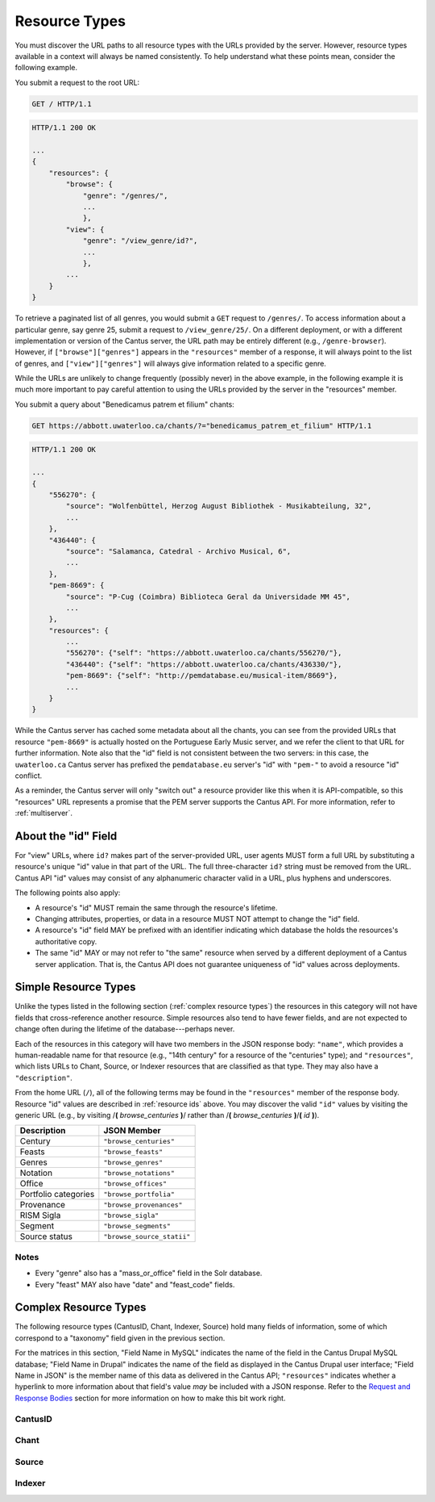 ..
    TODO: write full examples, with full headers and response bodies, so people get the idea

.. _`resource types`:

Resource Types
==============

You must discover the URL paths to all resource types with the URLs provided by the server. However,
resource types available in a context will always be named consistently. To help understand what
these points mean, consider the following example.

You submit a request to the root URL:

.. sourcecode:: http

    GET / HTTP/1.1

.. sourcecode:: http

    HTTP/1.1 200 OK

    ...
    {
        "resources": {
            "browse": {
                "genre": "/genres/",
                ...
                },
            "view": {
                "genre": "/view_genre/id?",
                ...
                },
            ...
        }
    }

To retrieve a paginated list of all genres, you would submit a ``GET`` request to ``/genres/``. To
access information about a particular genre, say genre 25, submit a request to ``/view_genre/25/``.
On a different deployment, or with a different implementation or version of the Cantus server, the
URL path may be entirely different (e.g., ``/genre-browser``). However, if ``["browse"]["genres"]``
appears in the ``"resources"`` member of a response, it will always point to the list of genres, and
``["view"]["genres"]`` will always give information related to a specific genre.

While the URLs are unlikely to change frequently (possibly never) in the above example, in the
following example it is much more important to pay careful attention to using the URLs provided by
the server in the "resources" member.

You submit a query about "Benedicamus patrem et filium" chants:

.. sourcecode:: http

    GET https://abbott.uwaterloo.ca/chants/?="benedicamus_patrem_et_filium" HTTP/1.1

.. sourcecode:: http

    HTTP/1.1 200 OK

    ...
    {
        "556270": {
            "source": "Wolfenbüttel, Herzog August Bibliothek - Musikabteilung, 32",
            ...
        },
        "436440": {
            "source": "Salamanca, Catedral - Archivo Musical, 6",
            ...
        },
        "pem-8669": {
            "source": "P-Cug (Coimbra) Biblioteca Geral da Universidade MM 45",
            ...
        },
        "resources": {
            ...
            "556270": {"self": "https://abbott.uwaterloo.ca/chants/556270/"},
            "436440": {"self": "https://abbott.uwaterloo.ca/chants/436330/"},
            "pem-8669": {"self": "http://pemdatabase.eu/musical-item/8669"},
            ...
        }
    }

While the Cantus server has cached some metadata about all the chants, you can see from the provided
URLs that resource ``"pem-8669"`` is actually hosted on the Portuguese Early Music server, and we
refer the client to that URL for further information. Note also that the "id" field is not
consistent between the two servers: in this case, the ``uwaterloo.ca`` Cantus server has prefixed
the ``pemdatabase.eu`` server's "id" with ``"pem-"`` to avoid a resource "id" conflict.

As a reminder, the Cantus server will only "switch out" a resource provider like this when it is
API-compatible, so this "resources" URL represents a promise that the PEM server supports the
Cantus API. For more information, refer to :ref:`multiserver`.

.. _`resource ids`:

About the "id" Field
--------------------

For "view" URLs, where ``id?`` makes part of the server-provided URL, user agents MUST form a full
URL by substituting a resource's unique "id" value in that part of the URL. The full three-character
``id?`` string must be removed from the URL. Cantus API "id" values may consist of any alphanumeric
character valid in a URL, plus hyphens and underscores.

The following points also apply:

- A resource's "id" MUST remain the same through the resource's lifetime.
- Changing attributes, properties, or data in a resource MUST NOT attempt to change the "id" field.
- A resource's "id" field MAY be prefixed with an identifier indicating which database the holds the
  resources's authoritative copy.
- The same "id" MAY or may not refer to "the same" resource when served by a different deployment of
  a Cantus server application. That is, the Cantus API does not guarantee uniqueness of "id" values
  across deployments.

Simple Resource Types
---------------------

Unlike the types listed in the following section (:ref:`complex resource types`) the resources in
this category will not have fields that cross-reference another resource. Simple resources also tend
to have fewer fields, and are not expected to change often during the lifetime of the
database---perhaps never.

Each of the resources in this category will have two members in the JSON response body: ``"name"``,
which provides a human-readable name for that resource (e.g., "14th century" for a resource of the
"centuries" type); and ``"resources"``, which lists URLs to Chant, Source, or Indexer resources that
are classified as that type. They may also have a ``"description"``.

From the home URL (``/``), all of the following terms may be found in the ``"resources"`` member of
the response body. Resource "id" values are described in :ref:`resource ids` above. You may
discover the valid ``"id"`` values by visiting the generic URL (e.g., by visiting
/**(** *browse_centuries* **)**/ rather than /**(** *browse_centuries* **)**/**(** *id* **)**).

+----------------------+----------------------------+
| Description          | JSON Member                |
+======================+============================+
| Century              | ``"browse_centuries"``     |
+----------------------+----------------------------+
| Feasts               | ``"browse_feasts"``        |
+----------------------+----------------------------+
| Genres               | ``"browse_genres"``        |
+----------------------+----------------------------+
| Notation             | ``"browse_notations"``     |
+----------------------+----------------------------+
| Office               | ``"browse_offices"``       |
+----------------------+----------------------------+
| Portfolio categories | ``"browse_portfolia"``     |
+----------------------+----------------------------+
| Provenance           | ``"browse_provenances"``   |
+----------------------+----------------------------+
| RISM Sigla           | ``"browse_sigla"``         |
+----------------------+----------------------------+
| Segment              | ``"browse_segments"``      |
+----------------------+----------------------------+
| Source status        | ``"browse_source_statii"`` |
+----------------------+----------------------------+

Notes
^^^^^

- Every "genre" also has a "mass_or_office" field in the Solr database.
- Every "feast" MAY also have "date" and "feast_code" fields.

.. _`complex resource types`:

Complex Resource Types
----------------------

The following resource types (CantusID, Chant, Indexer, Source) hold many fields of information,
some of which correspond to a "taxonomy" field given in the previous section.

For the matrices in this section, "Field Name in MySQL" indicates the name of the field in the
Cantus Drupal MySQL database; "Field Name in Drupal" indicates the name of the field as displayed
in the Cantus Drupal user interface; "Field Name in JSON" is the member name of this data as
delivered in the Cantus API; ``"resources"`` indicates whether a hyperlink to more information
about that field's value *may* be included with a JSON response. Refer to the `Request and Response
Bodies <response bodies>`_ section for more information on how to make this bit work right.

.. _`cantusid resource type`:

CantusID
^^^^^^^^

.. http:get:: /(view.cantusid)/(string:id)/

    A "Cantus ID" resource is an abstraction across multiple actual chants. These are available at
    the URLs indicated by ``["view"]["cantusid"]`` and ``["browse"]["cantusid"]``.

    Note that the "incipit" and "full_text" fields are not necessarily the same across all chants
    with the same Cantus ID and therefore may not be correct for a particular chant.

    :>json string id: the Cantus ID of this resourse
    :>json string genre: ``"name"`` field of the corresponding "Genre" resource
    :>json string incipit: the chant's incipit with standardized spelling
    :>json string full_text: full text with standardized spelling

.. _`chant resource type`:

Chant
^^^^^

.. http:get:: /(view.chant)/(string:id)/

    A "Chant" resource is a chant written in a Source. These are available at the URLs indicated by
    ``["view"]["chant"]`` and ``["browse"]["chant"]``.

    :>json string id:
    :>json string incipit:
    :>json string source: the "title" field of the corresponding "Source" resource
    :>json string marginalia:
    :>json string folio: E.g., ``"05v"``
    :>json string sequence:
    :>json string office: the "name" field of the corresponding "Office" resource
    :>json string genre: the "name" field of the corresponding "Genre" resource, provided through the "CantusID" resource
    :>json string position:
    :>json string cantus_id: ``"id"`` field of the corresponding "CantusID" resource
    :>json string feast: ``"name"`` field of the corresponding "Feast" resource (e.g., "Dom. 21 p. Pent.")
    :>json string feast_desc: ``"description"`` of the corresponding "Feast" resource (e.g., "21st Sunday after Pentecost")
    :>json string mode: (will appear in ``"resources"`` after the first version)
    :>json string differentia:
    :>json string finalis: (will appear in ``"resources"`` after the first version)
    :>json string full_text: ``"full_text"`` of the corresponding "CantusID" resource
    :>json string full_text_manuscript: full text as written in the manuscript
    :>json string full_text_simssa: full text for SIMSSA use
    :>json string volpiano: neume information to be rendered with the "Volpiano" font
    :>json string notes:
    :>json string cao_concordances:
    :>json string siglum: the "siglum" field of the corresponding "Source" resource
    :>json string proofreader: ``"display_name"`` of an "Indexer" resource
    :>json string melody_id: (will appear in ``"resources"`` after the first version)
    :>json string resources>source: URL to the containing "Source" resource
    :>json string resources>office: URL to the corresponding "Office"
    :>json string resources>genre: *not provided* (ask the "CantusID" resource)
    :>json string resources>cantus_id: URL to the corresponding "CantusID" resource
    :>json string resources>feast: URL to the corresponding "Feast" resource
    :>json string resources>image_link: URL to an image, or a Web page with an image, of this Chant
    :>json string resources>proofreader: URL to an "Indexer" resource
    :>json string resources>drupal_path: URL to the Chant resource on the Drupal website
    :>json string resources>cantus_id: URL to the corresponding "CantusID" resource

..
    TODO: do we need a link in "resources" to all chants with the same "incipit" field? I would
    rather not do that, because there isn't an "incipit" resource, and there may be quite a lot of
    results, so it seems more like something you should SEARCH for... even though it would be a
    straight-forward SEARCH that the user interface may be able to offer with a single click.
    Anyway, point is that it's a lot of things, it's not a DB cross-reference, and it's to things
    that aren't sensibly *part of* the Chant itself.

..
    This table is for the developers' reference. It doesn't appear in the rendered documentation.

    TODO: why does "cantus_id" appear twice? Which are we actually using?

    +-----------------------------+-----------------------------------+----------------------+
    | Field Name in MySQL         | Field Name in Drupal              | Field Name in JSON   |
    +=============================+===================================+======================+
    | title                       | Incipit                           | incipit              |
    +-----------------------------+-----------------------------------+----------------------+
    | field_source                | Source                            | source               |
    +-----------------------------+-----------------------------------+----------------------+
    | field_marginalia            | Marginalia                        | marginalia           |
    +-----------------------------+-----------------------------------+----------------------+
    | field_folio                 | Folio                             | folio                |
    +-----------------------------+-----------------------------------+----------------------+
    | field_sequence              | Sequence                          | sequence             |
    +-----------------------------+-----------------------------------+----------------------+
    | field_office                | Office                            | office               |
    +-----------------------------+-----------------------------------+----------------------+
    | field_mc_genre              | Genre                             | genre                |
    +-----------------------------+-----------------------------------+----------------------+
    | field_position              | Position                          | position             |
    +-----------------------------+-----------------------------------+----------------------+
    | field_cantus_id             | Cantus ID                         | cantus_id            |
    +-----------------------------+-----------------------------------+----------------------+
    | field_mc_feast              | Feast                             | feast                |
    +-----------------------------+-----------------------------------+----------------------+
    |                             |                                   | feast_desc           |
    +-----------------------------+-----------------------------------+----------------------+
    | field_mode                  | Mode                              | mode                 |
    +-----------------------------+-----------------------------------+----------------------+
    | field_differentia           | Differentia                       | differentia          |
    +-----------------------------+-----------------------------------+----------------------+
    | field_finalis               | Finalis                           | finalis              |
    +-----------------------------+-----------------------------------+----------------------+
    | body                        | Full text (standardized spelling) | full_text            |
    +-----------------------------+-----------------------------------+----------------------+
    | field_full_text_ms          | Full text (MS spelling)           | full_text_manuscript |
    +-----------------------------+-----------------------------------+----------------------+
    | field_simssa_fulltext       | Full text (SIMSSA use)            | full_text_simssa     |
    +-----------------------------+-----------------------------------+----------------------+
    | field_volpiano              | Volpiano                          | volpiano             |
    +-----------------------------+-----------------------------------+----------------------+
    | field_image_link_chant      | Image link                        |                      |
    +-----------------------------+-----------------------------------+----------------------+
    | field_notes                 | Indexing notes                    | notes                |
    +-----------------------------+-----------------------------------+----------------------+
    | field_cao_concordances      | CAO Concordances                  | cao_concordances     |
    +-----------------------------+-----------------------------------+----------------------+
    | field_siglum_chant          | Siglum                            | siglum               |
    +-----------------------------+-----------------------------------+----------------------+
    | field_proofread_by          | Proofread by                      | proofreader          |
    +-----------------------------+-----------------------------------+----------------------+
    | path                        | URL path settings                 |                      |
    |                             |                                   |                      |
    +-----------------------------+-----------------------------------+----------------------+
    | ``field_nid_old_``          | NID (old)                         |                      |
    +-----------------------------+-----------------------------------+----------------------+
    | ``field_user_old_``         | User (old)                        |                      |
    +-----------------------------+-----------------------------------+----------------------+
    | field_fulltext_proofread    | Fulltext proofread                |                      |
    +-----------------------------+-----------------------------------+----------------------+
    | field_ms_fulltext_proofread | MS Fulltext proofread             |                      |
    +-----------------------------+-----------------------------------+----------------------+
    | field_volpiano_proofread    | Volpiano proofread                |                      |
    +-----------------------------+-----------------------------------+----------------------+
    | field_cantus_id_temp        | Cantus ID (temp)                  | cantus_id            |
    +-----------------------------+-----------------------------------+----------------------+
    | field_melody_id             | Melody ID                         | melody_id            |
    +-----------------------------+-----------------------------------+----------------------+

.. _`source resource type`:

Source
^^^^^^

.. http:get:: /(view.source)/(string:id)/

    A "Source" resource is for a collection of folia containing Chants (usually a book). These are
    be avialable at the URLs indicated by ``["view"]["source"]`` and ``["browse"]["source"]``.

    :>json string id: The "id" of this resource.
    :>json string title: Full Manuscript Identification (City, Archive, Shelf-mark)
    :>json string rism: RISM number
    :>json string siglum: Siglum
    :>json string provenance: Provenance
    :>json string provenance_detail: More detail about the provenance
    :>json string date: Date
    :>json string century: Century
    :>json string notation_style: Notation used for the source
    :>json string editors: List of ``"display_name"`` of indexers who edited this manuscript
    :>json string indexers: List of ``"display_name"`` of indexers who entered this manuscript
    :>json string proofreaders: List of ``"display_name"`` of indexers who proofread this manuscript
    :>json string segment: Segment (i.e., source database)
    :>json string source_status: Status of this source
    :>json string source_status_desc: Elaboration of ``"source_status"``---probably never used.
    :>json string summary: Summary
    :>json string liturgical_occasions: Liturgical occasions
    :>json string description: Description
    :>json string indexing_notes: Indexing notes
    :>json string indexing_date: Indexing date
    :>json object resources: Links to other indexer who share the same characteristics.
    :>json string resources>provenance:
    :>json string resources>century:
    :>json string resources>notation_style:
    :>json string resources>editors: List of URLs to Indexer resources.
    :>json string resources>indexer: List of URLs to Indexer resources.
    :>json string resources>proofreaders: List of URLs to Indexer resources.
    :>json string resources>source_status:
    :>json string resources>image_link: Root URL linking to images for the entire source.
    :>json string resources>drupal_path: URL to this Source on the "old" Drupal site.

..
    This table is for the developers' reference. It doesn't appear in the rendered documentation.

    +----------------------------+--------------------------------+----------------------+------------------+-----------------------------------------------------------+
    | Field Name in MySQL        | Field Name in Drupal           | Field Name in JSON   | ``"resources"``? | Comments                                                  |
    +============================+================================+======================+==================+===========================================================+
    | title                      | Full Manuscript Identification | title                |                  |                                                           |
    |                            | (City, Archive, Shelf-mark)    |                      |                  |                                                           |
    +----------------------------+--------------------------------+----------------------+------------------+-----------------------------------------------------------+
    | field_rism                 | RISM                           | rism                 |                  |                                                           |
    +----------------------------+--------------------------------+----------------------+------------------+-----------------------------------------------------------+
    | field_siglum               | Siglum                         | siglum               |                  |                                                           |
    +----------------------------+--------------------------------+----------------------+------------------+-----------------------------------------------------------+
    | field_provenance_tax       | Provenance                     | provenance           | yes              |                                                           |
    +----------------------------+--------------------------------+----------------------+------------------+-----------------------------------------------------------+
    | field_provenance           | Provenance notes               | provenance_detail    |                  |                                                           |
    +----------------------------+--------------------------------+----------------------+------------------+-----------------------------------------------------------+
    | field_date                 | Date                           | date                 |                  | e.g., "1300s"                                             |
    +----------------------------+--------------------------------+----------------------+------------------+-----------------------------------------------------------+
    | field_century              | Century                        | century              | yes              |                                                           |
    +----------------------------+--------------------------------+----------------------+------------------+-----------------------------------------------------------+
    | field_notation             | Notation                       | notation_style       | yes              |                                                           |
    +----------------------------+--------------------------------+----------------------+------------------+-----------------------------------------------------------+
    | field_editors              | Editors                        | editors              | yes              | list of "title" of Indexers who edited the manuscript; in |
    |                            |                                |                      |                  | ``"resources"`` will be a list of URLs                    |
    +----------------------------+--------------------------------+----------------------+------------------+-----------------------------------------------------------+
    | field_indexer              | Indexer                        | indexers             | yes              | list of "title" of Indexers who entered the manuscript;   |
    |                            |                                |                      |                  | in ``"resources"`` will be a list of URLs                 |
    +----------------------------+--------------------------------+----------------------+------------------+-----------------------------------------------------------+
    | field_proofreader          | Proofreader                    | proofreaders         | yes              | in ``"resources"`` will be a list of URLs                 |
    +----------------------------+--------------------------------+----------------------+------------------+-----------------------------------------------------------+
    | field_segment              | Segment                        | segment              | yes              |                                                           |
    +----------------------------+--------------------------------+----------------------+------------------+-----------------------------------------------------------+
    | field_source_status        | Source status                  | source_status_desc   |                  | textual elaboration of "source_status"                    |
    +----------------------------+--------------------------------+----------------------+------------------+-----------------------------------------------------------+
    | field_source_status_tax    | Source status                  | source_status        | yes              |                                                           |
    +----------------------------+--------------------------------+----------------------+------------------+-----------------------------------------------------------+
    | field_summary              | Summary                        | summary              |                  |                                                           |
    +----------------------------+--------------------------------+----------------------+------------------+-----------------------------------------------------------+
    | field_liturgical_occasions | Liturgical occasions           | liturgical_occasions |                  |                                                           |
    +----------------------------+--------------------------------+----------------------+------------------+-----------------------------------------------------------+
    | body                       | Description                    | description          |                  |                                                           |
    +----------------------------+--------------------------------+----------------------+------------------+-----------------------------------------------------------+
    | field_bibliography         | Selected bibliography          |                      |                  | ignored (Drupal seems to ignore it)                       |
    +----------------------------+--------------------------------+----------------------+------------------+-----------------------------------------------------------+
    | field_image_link           | Image link                     |                      | image_link       | will **only** appear in ``"resources"`` as the root URL   |
    |                            |                                |                      |                  | for images for the entire Source                          |
    +----------------------------+--------------------------------+----------------------+------------------+-----------------------------------------------------------+
    | field_indexing_notes       | Indexing notes                 | indexing_notes       |                  |                                                           |
    +----------------------------+--------------------------------+----------------------+------------------+-----------------------------------------------------------+
    | field_indexing_date        | Indexing date                  | indexing_date        |                  |                                                           |
    +----------------------------+--------------------------------+----------------------+------------------+-----------------------------------------------------------+
    | field_indexed_by           | Indexing notes (old)           |                      |                  | ignored ("old")                                           |
    +----------------------------+--------------------------------+----------------------+------------------+-----------------------------------------------------------+
    | path                       | URL path settings              |                      | drupal_path      | will **only** appear in ``"resources"`` as the URI of the |
    |                            |                                |                      |                  | corresponding source in the Drupal website                |
    +----------------------------+--------------------------------+----------------------+------------------+-----------------------------------------------------------+

.. _`indexer resource type`:

Indexer
^^^^^^^

.. http:get:: /(view.indexer)/(string:id)/

    An "Indexer" corresponds to an agent who has entered or modified data in the Cantus Database
    (usually a human). These are avialable at the URLs ``["view"]["indexer"]`` and
    ``["browse"]["indexer"]``.

    :>json string id: The "id" of this resource.
    :>json string display_name: The indexer's name, as displayed.
    :>json string given_name: The indexer's given name.
    :>json string family_name: The indexer's family name.
    :>json string institution: The indexer's associated university or research institution.
    :>json string city: The city where the indexer lives.
    :>json string country: The country where the indexer lives.
    :>json object resources: Links to other indexer who share the same characteristics.
    :>json string resources>institution:
    :>json string resources>city:
    :>json string resources>country:

..
    This table is for the developers' reference. It doesn't appear in the rendered documentation.

    +---------------------------+----------------------+--------------------+------------------+-----------------------------------------------------------+
    | Field Name in MySQL       | Field Name in Drupal | Field Name in JSON | ``"resources"``? | Comments                                                  |
    +===========================+======================+====================+==================+===========================================================+
    | title                     | Name                 | display_name       |                  |                                                           |
    +---------------------------+----------------------+--------------------+------------------+-----------------------------------------------------------+
    | field_first_name          | First name           | given_name         |                  |                                                           |
    +---------------------------+----------------------+--------------------+------------------+-----------------------------------------------------------+
    | field_family_name         | Family name          | family_name        |                  |                                                           |
    +---------------------------+----------------------+--------------------+------------------+-----------------------------------------------------------+
    | field_indexer_institution | Institution          | institution        | yes              |                                                           |
    +---------------------------+----------------------+--------------------+------------------+-----------------------------------------------------------+
    | field_indexer_city        | City                 | city               | yes              |                                                           |
    +---------------------------+----------------------+--------------------+------------------+-----------------------------------------------------------+
    | field_indexer_country     | Country              | country            | yes              |                                                           |
    +---------------------------+----------------------+--------------------+------------------+-----------------------------------------------------------+
    | path                      | URL path settings    |                    | drupal_path      | will **only** appear in ``"resources"`` as the URI of the |
    |                           |                      |                    |                  | corresponding source in the Drupal website                |
    +---------------------------+----------------------+--------------------+------------------+-----------------------------------------------------------+
